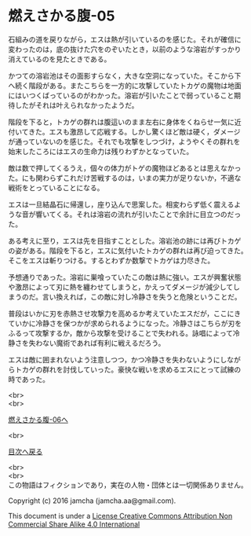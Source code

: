 #+OPTIONS: toc:nil
#+OPTIONS: \n:t

* 燃えさかる腹-05

  石組みの道を戻りながら，エスは熱が引いているのを感じた。それが確信に
  変わったのは，底の抜けた穴をのぞいたとき，以前のような溶岩がすっかり
  消えているのを見たときである。

  かつての溶岩池はその面影すらなく，大きな空洞になっていた。そこから下
  へ続く階段がある。またこちらを一方的に攻撃していたトカゲの魔物は地面
  にはいつくばっているのがわかった。溶岩が引いたことで弱っていること期
  待したがそれは叶えられなかったようだ。

  階段を下ると，トカゲの群れは腹這いのまま左右に身体をくねらせ一気に近
  付いてきた。エスも激昂して応戦する。しかし驚くほど敵は硬く，ダメージ
  が通っていないのを感じた。それでも攻撃をしつづけ，ようやくその群れを
  始末したころにはエスの生命力は残りわずかとなっていた。

  敵は数で押してくるうえ，個々の体力がトゲの魔物ほどあるとは思えなかっ
  た。にも関わらずこれだけ苦戦するのは，いまの実力が足りないか，不適な
  戦術をとっていることになる。

  エスは一旦結晶石に帰還し，座り込んで思案した。相変わらず低く震えるよ
  うな音が響いてくる。それは溶岩の流れが引いたことで余計に目立つのだっ
  た。

  ある考えに至り，エスは先を目指すこととした。溶岩池の跡には再びトカゲ
  の姿がある。階段を下ると，エスに気付いたトカゲの群れは再び迫ってきた。
  そこをエスは斬りつける。するとわずか数撃でトカゲは力尽きた。
  
  予想通りであった。溶岩に巣喰っていたこの敵は熱に強い。エスが興奮状態
  や激昂によって刃に熱を纏わせてしまうと，かえってダメージが減少してし
  まうのだ。言い換えれば，この敵に対し冷静さを失うと危険ということだ。

  普段はいかに刃を赤熱させ攻撃力を高めるか考えていたエスだが，ここにき
  ていかに冷静さを保つかが求められるようになった。冷静さはこちらが刃を
  ふるって攻撃するか，敵から攻撃を受けることで失われる。詠唱によって冷
  静さを失わない魔術であれば有利に戦えるだろう。
  
  エスは敵に囲まれないよう注意しつつ，かつ冷静さを失わないようにしなが
  らトカゲの群れを討伐していった。豪快な戦いを求めるエスにとって試練の
  時であった。
  

  <br>
  <br>

  [[https://github.com/jamcha-aa/EbonyBlades/blob/master/articles/meltystomach/06.md][燃えさかる腹-06へ]]

  <br>

  [[https://github.com/jamcha-aa/EbonyBlades/blob/master/README.md][目次へ戻る]]

  <br>
  <br>
  この物語はフィクションであり，実在の人物・団体とは一切関係ありません。

  Copyright (c) 2016 jamcha (jamcha.aa@gmail.com).

  This document is under a [[http://creativecommons.org/licenses/by-nc-sa/4.0/deed][License Creative Commons Attribution Non Commercial Share Alike 4.0 International]]

  [[http://creativecommons.org/licenses/by-nc-sa/4.0/deed][file:http://i.creativecommons.org/l/by-nc-sa/3.0/80x15.png]]

